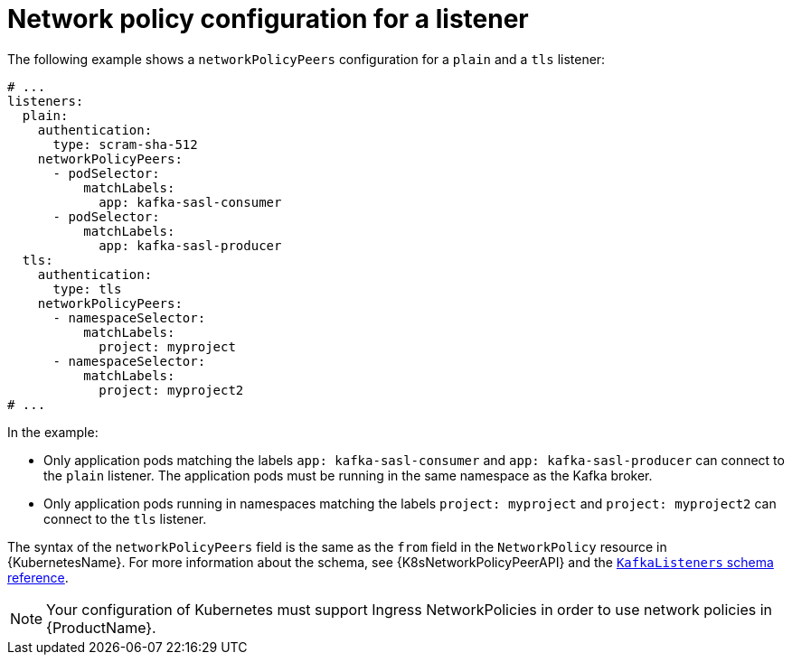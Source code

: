 // Module included in the following assemblies:
//
// assembly-kafka-broker-listener-network-policies.adoc

[id='ref-kafka-listener-network-policy-example-{context}']
= Network policy configuration for a listener

The following example shows a `networkPolicyPeers` configuration for a `plain` and a `tls` listener:

[source,yaml,subs="attributes+"]
----
# ...
listeners:
  plain:
    authentication:
      type: scram-sha-512
    networkPolicyPeers:
      - podSelector:
          matchLabels:
            app: kafka-sasl-consumer
      - podSelector:
          matchLabels:
            app: kafka-sasl-producer
  tls:
    authentication:
      type: tls
    networkPolicyPeers:
      - namespaceSelector:
          matchLabels:
            project: myproject
      - namespaceSelector:
          matchLabels:
            project: myproject2
# ...
----

In the example:

* Only application pods matching the labels `app: kafka-sasl-consumer` and `app: kafka-sasl-producer` can connect to the `plain` listener.
The application pods must be running in the same namespace as the Kafka broker.
* Only application pods running in namespaces matching the labels `project: myproject` and `project: myproject2` can connect to the `tls` listener.

The syntax of the `networkPolicyPeers` field is the same as the `from` field in the `NetworkPolicy` resource in {KubernetesName}.
For more information about the schema, see {K8sNetworkPolicyPeerAPI} and the xref:type-KafkaListeners-reference[`KafkaListeners` schema reference].

NOTE: Your configuration of Kubernetes must support Ingress NetworkPolicies in order to use network policies in {ProductName}.
